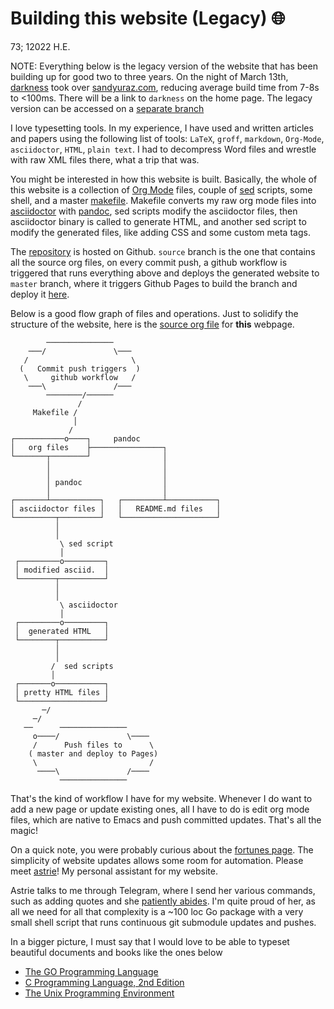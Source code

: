 * Building this website (Legacy) 🌐

73; 12022 H.E.

NOTE: Everything below is the legacy version of the website that has been
building up for good two to three years. On the night of March 13th, [[https://github.com/thecsw/darkness][darkness]]
took over [[https://sandyuraz.com][sandyuraz.com]], reducing average build time from 7-8s to <100ms. There
will be a link to =darkness= on the home page. The legacy version can be accessed
on a [[https://github.com/thecsw/thecsw.github.io/tree/legacy-source][separate branch]]

I love typesetting tools. In my experience, I have used and written
articles and papers using the following list of tools: =LaTeX=, =groff=,
=markdown=, =Org-Mode=, =asciidoctor=, =HTML=, =plain text=. I had to
decompress Word files and wrestle with raw XML files there, what a trip
that was.

You might be interested in how this website is built. Basically, the whole of
this website is a collection of [[https://orgmode.org][Org Mode]] files, couple of [[https://github.com/thecsw/thecsw.github.io/tree/legacy-source/sed][sed]] scripts, some
shell, and a master [[https://github.com/thecsw/thecsw.github.io/blob/legacy-source/Makefile][makefile]]. Makefile converts my raw org mode files into
[[https://asciidoctor.org][asciidoctor]] with [[https://pandoc.org][pandoc]], sed scripts modify the asciidoctor files, then
asciidoctor binary is called to generate HTML, and another sed script to
modify the generated files, like adding CSS and some custom meta tags.

The [[https://github.com/thecsw/thecsw.github.io][repository]] is hosted on Github. =source= branch is the one that contains all
the source org files, on every commit push, a github workflow is triggered
that runs everything above and deploys the generated website to =master= branch,
where it triggers Github Pages to build the branch and deploy it [[https://sandyuraz.com][here]].

Below is a good flow graph of files and operations. Just to solidify the
structure of the website, here is the [[https://github.com/thecsw/thecsw.github.io/blob/legacy-source/web/index.org][source org file]] for *this* webpage.

#+begin_src
          ───────────────
      ───/               \───
     /                       \
    (   Commit push triggers  )
     \     github workflow   /
      ───\               /───
          ────────/──────
                 /
       Makefile /
                │
               /
  ┌───────────o────┐     pandoc
  │   org files    ├────────────────┐
  └───────┬────────┘                │
          │                         │
          │                         │
          │ pandoc                  │
          │                         │
  ┌───────┴───────────┐   ┌─────────┴───────────┐
  │ asciidoctor files │   │   README.md files   │
  └─────────┬─────────┘   └─────────────────────┘
            │
            │
             \ sed script
             │
   ┌─────────o─────────┐
   │ modified asciid.  │
   └────────┬──────────┘
            │
            │
             \ asciidoctor
             │
   ┌─────────o─────────┐
   │  generated HTML   │
   └────────┬──────────┘
            │
            │
           /  sed scripts
           │
   ┌───────o───────────┐
   │ pretty HTML files │
   └───────────────────┘
         ─/
       ─/
     ──      ───────────────
       o────/               \────
       /      Push files to      \
      ( master and deploy to Pages)
       \                         /
        ────\               /────
             ───────────────
  #+end_src

That's the kind of workflow I have for my website. Whenever I do want to add a
new page or update existing ones, all I have to do is edit org mode files,
which are native to Emacs and push committed updates. That's all the magic!

On a quick note, you were probably curious about the [[https://sandyuraz.com/fortunes][fortunes page]]. The
simplicity of website updates allows some room for automation. Please meet
[[https://git.sr.ht/~thecsw/astrie][astrie]]! My personal assistant for my website.

Astrie talks to me through Telegram, where I send her various commands, such
as adding quotes and she [[https://github.com/thecsw/thecsw.github.io/commit/4f39fb7479112e1d116475dad8ed7415c5ba10e6][patiently abides]]. I'm quite proud of her, as all we
need for all that complexity is a ~100 loc Go package with a very small shell
script that runs continuous git submodule updates and pushes.
  
In a bigger picture, I must say that I would love to be able to typeset
beautiful documents and books like the ones below 

- [[https://www.gopl.io/][The GO Programming Language]]
- [[https://en.wikipedia.org/wiki/The_C_Programming_Language][C Programming Language, 2nd Edition]]
- [[https://en.wikipedia.org/wiki/The_Unix_Programming_Environment][The Unix Programming Environment]]

